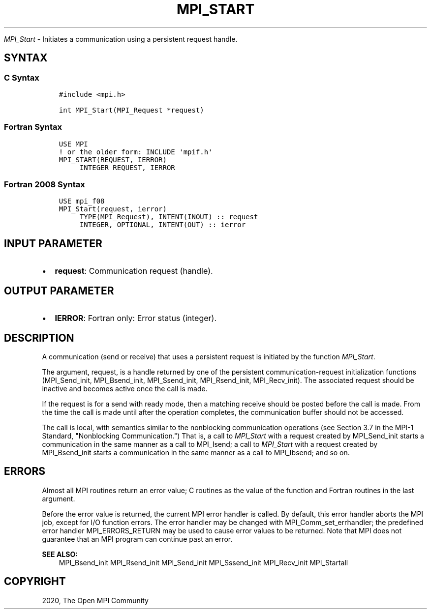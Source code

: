 .\" Man page generated from reStructuredText.
.
.TH "MPI_START" "3" "Feb 20, 2022" "" "Open MPI"
.
.nr rst2man-indent-level 0
.
.de1 rstReportMargin
\\$1 \\n[an-margin]
level \\n[rst2man-indent-level]
level margin: \\n[rst2man-indent\\n[rst2man-indent-level]]
-
\\n[rst2man-indent0]
\\n[rst2man-indent1]
\\n[rst2man-indent2]
..
.de1 INDENT
.\" .rstReportMargin pre:
. RS \\$1
. nr rst2man-indent\\n[rst2man-indent-level] \\n[an-margin]
. nr rst2man-indent-level +1
.\" .rstReportMargin post:
..
.de UNINDENT
. RE
.\" indent \\n[an-margin]
.\" old: \\n[rst2man-indent\\n[rst2man-indent-level]]
.nr rst2man-indent-level -1
.\" new: \\n[rst2man-indent\\n[rst2man-indent-level]]
.in \\n[rst2man-indent\\n[rst2man-indent-level]]u
..
.sp
\fI\%MPI_Start\fP \- Initiates a communication using a persistent request
handle.
.SH SYNTAX
.SS C Syntax
.INDENT 0.0
.INDENT 3.5
.sp
.nf
.ft C
#include <mpi.h>

int MPI_Start(MPI_Request *request)
.ft P
.fi
.UNINDENT
.UNINDENT
.SS Fortran Syntax
.INDENT 0.0
.INDENT 3.5
.sp
.nf
.ft C
USE MPI
! or the older form: INCLUDE \(aqmpif.h\(aq
MPI_START(REQUEST, IERROR)
     INTEGER REQUEST, IERROR
.ft P
.fi
.UNINDENT
.UNINDENT
.SS Fortran 2008 Syntax
.INDENT 0.0
.INDENT 3.5
.sp
.nf
.ft C
USE mpi_f08
MPI_Start(request, ierror)
     TYPE(MPI_Request), INTENT(INOUT) :: request
     INTEGER, OPTIONAL, INTENT(OUT) :: ierror
.ft P
.fi
.UNINDENT
.UNINDENT
.SH INPUT PARAMETER
.INDENT 0.0
.IP \(bu 2
\fBrequest\fP: Communication request (handle).
.UNINDENT
.SH OUTPUT PARAMETER
.INDENT 0.0
.IP \(bu 2
\fBIERROR\fP: Fortran only: Error status (integer).
.UNINDENT
.SH DESCRIPTION
.sp
A communication (send or receive) that uses a persistent request is
initiated by the function \fI\%MPI_Start\fP\&.
.sp
The argument, request, is a handle returned by one of the persistent
communication\-request initialization functions (MPI_Send_init,
MPI_Bsend_init, MPI_Ssend_init, MPI_Rsend_init, MPI_Recv_init). The
associated request should be inactive and becomes active once the call
is made.
.sp
If the request is for a send with ready mode, then a matching receive
should be posted before the call is made. From the time the call is made
until after the operation completes, the communication buffer should not
be accessed.
.sp
The call is local, with semantics similar to the nonblocking
communication operations (see Section 3.7 in the MPI\-1 Standard,
"Nonblocking Communication.") That is, a call to \fI\%MPI_Start\fP with a
request created by MPI_Send_init starts a communication in the same
manner as a call to MPI_Isend; a call to \fI\%MPI_Start\fP with a request
created by MPI_Bsend_init starts a communication in the same manner as a
call to MPI_Ibsend; and so on.
.SH ERRORS
.sp
Almost all MPI routines return an error value; C routines as the value
of the function and Fortran routines in the last argument.
.sp
Before the error value is returned, the current MPI error handler is
called. By default, this error handler aborts the MPI job, except for
I/O function errors. The error handler may be changed with
MPI_Comm_set_errhandler; the predefined error handler MPI_ERRORS_RETURN
may be used to cause error values to be returned. Note that MPI does not
guarantee that an MPI program can continue past an error.
.sp
\fBSEE ALSO:\fP
.INDENT 0.0
.INDENT 3.5
MPI_Bsend_init MPI_Rsend_init MPI_Send_init MPI_Sssend_init
MPI_Recv_init MPI_Startall
.UNINDENT
.UNINDENT
.SH COPYRIGHT
2020, The Open MPI Community
.\" Generated by docutils manpage writer.
.
